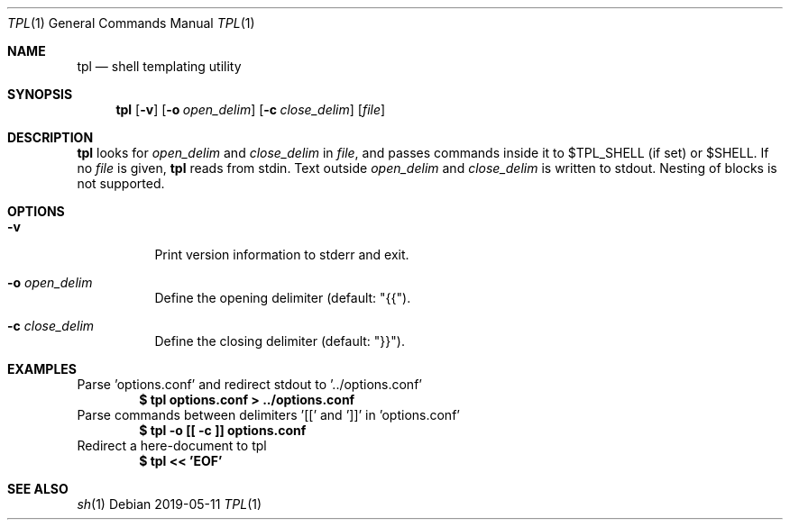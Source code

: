 .Dd 2019-05-11
.Dt TPL 1
.Os
.Sh NAME
.Nm tpl
.Nd shell templating utility
.Sh SYNOPSIS
.Nm
.Op Fl v
.Op Fl o Ar open_delim
.Op Fl c Ar close_delim
.Op Ar file
.Sh DESCRIPTION
.Nm
looks for
.Ar open_delim
and
.Ar close_delim
in
.Ar file ,
and passes commands inside it to
.Ev $TPL_SHELL
(if set) or
.Ev $SHELL .
If no
.Ar file
is given,
.Nm
reads from stdin.
Text outside
.Ar open_delim
and
.Ar close_delim
is written to stdout.
Nesting of blocks is not supported.
.Sh OPTIONS
.Bl -tag -width Ds
.It Fl v
Print version information to stderr and exit.
.It Fl o Ar open_delim
Define the opening delimiter (default: "{{").
.It Fl c Ar close_delim
Define the closing delimiter (default: "}}").
.El
.Sh EXAMPLES
Parse 'options.conf' and redirect stdout to '../options.conf'
.Dl $ tpl options.conf > ../options.conf
Parse commands between delimiters '[[' and ']]' in 'options.conf'
.Dl $ tpl -o [[ -c ]] options.conf
Redirect a here-document to tpl
.Dl $ tpl << 'EOF'
.Sh SEE ALSO
.Xr sh 1
